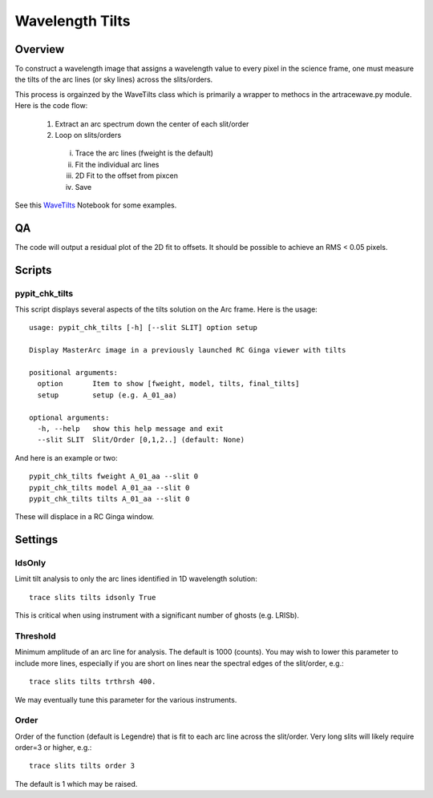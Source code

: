 .. _wavetilts:

.. highlight:: rest

****************
Wavelength Tilts
****************

.. index:: wave_tilts

Overview
========

To construct a wavelength image that assigns a wavelength
value to every pixel in the science frame, one must measure
the tilts of the arc lines (or sky lines) across the slits/orders.

This process is orgainzed by the WaveTilts class which
is primarily a wrapper to methocs in the artracewave.py module.
Here is the code flow:

  1.  Extract an arc spectrum down the center of each slit/order
  2.  Loop on slits/orders
    i.   Trace the arc lines (fweight is the default)
    ii.  Fit the individual arc lines
    iii.  2D Fit to the offset from pixcen
    iv. Save

See this `WaveTilts <https://github.com/PYPIT/PYPIT/blob/master/doc/nb/WaveCalib.ipynb>`_
Notebook for some examples.

QA
==

The code will output a residual plot of the 2D fit to offsets.
It should be possible to achieve an RMS < 0.05 pixels.

Scripts
=======

pypit_chk_tilts
---------------

This script displays several aspects of the tilts solution
on the Arc frame.  Here is the usage::

    usage: pypit_chk_tilts [-h] [--slit SLIT] option setup

    Display MasterArc image in a previously launched RC Ginga viewer with tilts

    positional arguments:
      option       Item to show [fweight, model, tilts, final_tilts]
      setup        setup (e.g. A_01_aa)

    optional arguments:
      -h, --help   show this help message and exit
      --slit SLIT  Slit/Order [0,1,2..] (default: None)

And here is an example or two::

        pypit_chk_tilts fweight A_01_aa --slit 0
        pypit_chk_tilts model A_01_aa --slit 0
        pypit_chk_tilts tilts A_01_aa --slit 0

These will displace in a RC Ginga window.


Settings
========

IdsOnly
-------

Limit tilt analysis to only the arc lines identified in 1D wavelength solution::

    trace slits tilts idsonly True

This is critical when using instrument with a significant number of
ghosts (e.g. LRISb).

Threshold
---------

Minimum amplitude of an arc line for analysis.  The default is 1000 (counts).
You may wish to lower this parameter to include more lines, especially if you
are short on lines near the spectral edges of the slit/order, e.g.::

    trace slits tilts trthrsh 400.

We may eventually tune this parameter for the various instruments.

Order
-----

Order of the function (default is Legendre) that is fit to each arc line
across the slit/order.  Very long slits will likely require order=3 or higher,
e.g.::

    trace slits tilts order 3

The default is 1 which may be raised.


